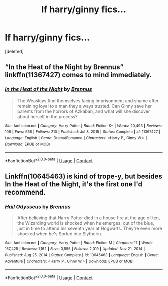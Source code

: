 #+TITLE: lf harry/ginny fics...

* lf harry/ginny fics...
:PROPERTIES:
:Score: 0
:DateUnix: 1611865196.0
:DateShort: 2021-Jan-28
:FlairText: Request
:END:
[deleted]


** “In the Heat of the Night by Brennus” linkffn(11367427) comes to mind immediately.
:PROPERTIES:
:Author: ceplma
:Score: 1
:DateUnix: 1611866417.0
:DateShort: 2021-Jan-29
:END:

*** [[https://www.fanfiction.net/s/11367427/1/][*/In the Heat of the Night/*]] by [[https://www.fanfiction.net/u/4577618/Brennus][/Brennus/]]

#+begin_quote
  The Weasleys find themselves facing imprisonment and shame after remaining loyal to a man they always trusted. Can Ginny save her parents from the horrors of Azkaban, and what will she discover about herself in the process?
#+end_quote

^{/Site/:} ^{fanfiction.net} ^{*|*} ^{/Category/:} ^{Harry} ^{Potter} ^{*|*} ^{/Rated/:} ^{Fiction} ^{K+} ^{*|*} ^{/Words/:} ^{20,493} ^{*|*} ^{/Reviews/:} ^{106} ^{*|*} ^{/Favs/:} ^{656} ^{*|*} ^{/Follows/:} ^{210} ^{*|*} ^{/Published/:} ^{Jul} ^{8,} ^{2015} ^{*|*} ^{/Status/:} ^{Complete} ^{*|*} ^{/id/:} ^{11367427} ^{*|*} ^{/Language/:} ^{English} ^{*|*} ^{/Genre/:} ^{Drama/Romance} ^{*|*} ^{/Characters/:} ^{<Harry} ^{P.,} ^{Ginny} ^{W.>} ^{*|*} ^{/Download/:} ^{[[http://www.ff2ebook.com/old/ffn-bot/index.php?id=11367427&source=ff&filetype=epub][EPUB]]} ^{or} ^{[[http://www.ff2ebook.com/old/ffn-bot/index.php?id=11367427&source=ff&filetype=mobi][MOBI]]}

--------------

*FanfictionBot*^{2.0.0-beta} | [[https://github.com/FanfictionBot/reddit-ffn-bot/wiki/Usage][Usage]] | [[https://www.reddit.com/message/compose?to=tusing][Contact]]
:PROPERTIES:
:Author: FanfictionBot
:Score: 1
:DateUnix: 1611866442.0
:DateShort: 2021-Jan-29
:END:


** Linkffn(10645463) is kind of trope-y, but besides In the Heat of the Night, it's the first one I'd recommend.
:PROPERTIES:
:Author: kayjayme813
:Score: 1
:DateUnix: 1611873440.0
:DateShort: 2021-Jan-29
:END:

*** [[https://www.fanfiction.net/s/10645463/1/][*/Hail Odysseus/*]] by [[https://www.fanfiction.net/u/4577618/Brennus][/Brennus/]]

#+begin_quote
  After believing that Harry Potter died in a house fire at the age of ten, the Wizarding world is shocked when he emerges, out of the blue, just in time to attend his seventh year at Hogwarts. They're even more shocked when he's Sorted into Slytherin.
#+end_quote

^{/Site/:} ^{fanfiction.net} ^{*|*} ^{/Category/:} ^{Harry} ^{Potter} ^{*|*} ^{/Rated/:} ^{Fiction} ^{M} ^{*|*} ^{/Chapters/:} ^{17} ^{*|*} ^{/Words/:} ^{157,425} ^{*|*} ^{/Reviews/:} ^{1,162} ^{*|*} ^{/Favs/:} ^{3,555} ^{*|*} ^{/Follows/:} ^{2,019} ^{*|*} ^{/Updated/:} ^{Nov} ^{21,} ^{2014} ^{*|*} ^{/Published/:} ^{Aug} ^{25,} ^{2014} ^{*|*} ^{/Status/:} ^{Complete} ^{*|*} ^{/id/:} ^{10645463} ^{*|*} ^{/Language/:} ^{English} ^{*|*} ^{/Genre/:} ^{Adventure} ^{*|*} ^{/Characters/:} ^{<Harry} ^{P.,} ^{Ginny} ^{W.>} ^{*|*} ^{/Download/:} ^{[[http://www.ff2ebook.com/old/ffn-bot/index.php?id=10645463&source=ff&filetype=epub][EPUB]]} ^{or} ^{[[http://www.ff2ebook.com/old/ffn-bot/index.php?id=10645463&source=ff&filetype=mobi][MOBI]]}

--------------

*FanfictionBot*^{2.0.0-beta} | [[https://github.com/FanfictionBot/reddit-ffn-bot/wiki/Usage][Usage]] | [[https://www.reddit.com/message/compose?to=tusing][Contact]]
:PROPERTIES:
:Author: FanfictionBot
:Score: 0
:DateUnix: 1611873458.0
:DateShort: 2021-Jan-29
:END:
